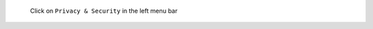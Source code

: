 .. figure:: /_includes/figures/https/firefox-preferences.png

   Click on ``Privacy & Security`` in the left menu bar
